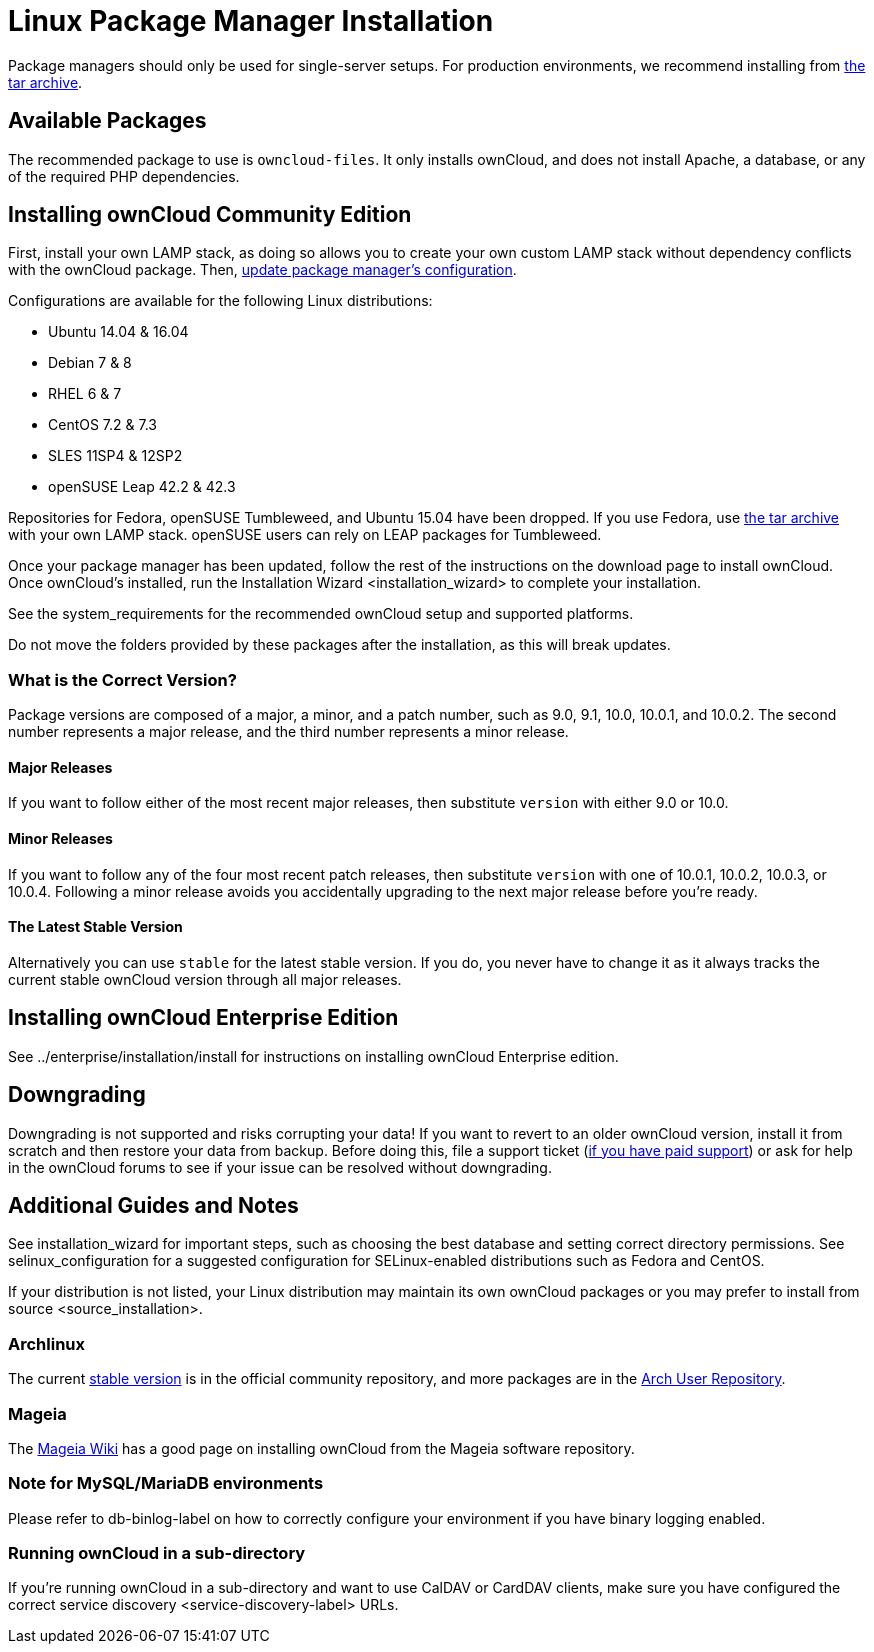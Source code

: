 Linux Package Manager Installation
==================================

Package managers should only be used for single-server setups. For
production environments, we recommend installing from
https://owncloud.org/download/#owncloud-server-tar-ball[the tar
archive].

[[available-packages]]
Available Packages
------------------

The recommended package to use is `owncloud-files`. It only installs
ownCloud, and does not install Apache, a database, or any of the
required PHP dependencies.

[[installing-owncloud-community-edition]]
Installing ownCloud Community Edition
-------------------------------------

First, install your own LAMP stack, as doing so allows you to create
your own custom LAMP stack without dependency conflicts with the
ownCloud package. Then,
http://download.owncloud.org/download/repositories/10.0/owncloud/[update
package manager’s configuration].

Configurations are available for the following Linux distributions:

* Ubuntu 14.04 & 16.04
* Debian 7 & 8
* RHEL 6 & 7
* CentOS 7.2 & 7.3
* SLES 11SP4 & 12SP2
* openSUSE Leap 42.2 & 42.3

Repositories for Fedora, openSUSE Tumbleweed, and Ubuntu 15.04 have been
dropped. If you use Fedora, use
https://owncloud.org/download/#owncloud-server-tar-ball[the tar archive]
with your own LAMP stack. openSUSE users can rely on LEAP packages for
Tumbleweed.

Once your package manager has been updated, follow the rest of the
instructions on the download page to install ownCloud. Once ownCloud’s
installed, run the Installation Wizard <installation_wizard> to complete
your installation.

See the system_requirements for the recommended ownCloud setup and
supported platforms.

Do not move the folders provided by these packages after the
installation, as this will break updates.

[[what-is-the-correct-version]]
What is the Correct Version?
~~~~~~~~~~~~~~~~~~~~~~~~~~~~

Package versions are composed of a major, a minor, and a patch number,
such as 9.0, 9.1, 10.0, 10.0.1, and 10.0.2. The second number represents
a major release, and the third number represents a minor release.

[[major-releases]]
Major Releases
^^^^^^^^^^^^^^

If you want to follow either of the most recent major releases, then
substitute `version` with either 9.0 or 10.0.

[[minor-releases]]
Minor Releases
^^^^^^^^^^^^^^

If you want to follow any of the four most recent patch releases, then
substitute `version` with one of 10.0.1, 10.0.2, 10.0.3, or 10.0.4.
Following a minor release avoids you accidentally upgrading to the next
major release before you’re ready.

[[the-latest-stable-version]]
The Latest Stable Version
^^^^^^^^^^^^^^^^^^^^^^^^^

Alternatively you can use `stable` for the latest stable version. If you
do, you never have to change it as it always tracks the current stable
ownCloud version through all major releases.

[[installing-owncloud-enterprise-edition]]
Installing ownCloud Enterprise Edition
--------------------------------------

See ../enterprise/installation/install for instructions on installing
ownCloud Enterprise edition.

[[downgrading]]
Downgrading
-----------

Downgrading is not supported and risks corrupting your data! If you want
to revert to an older ownCloud version, install it from scratch and then
restore your data from backup. Before doing this, file a support ticket
(https://owncloud.com/pricing/[if you have paid support]) or ask for
help in the ownCloud forums to see if your issue can be resolved without
downgrading.

[[additional-guides-and-notes]]
Additional Guides and Notes
---------------------------

See installation_wizard for important steps, such as choosing the best
database and setting correct directory permissions. See
selinux_configuration for a suggested configuration for SELinux-enabled
distributions such as Fedora and CentOS.

If your distribution is not listed, your Linux distribution may maintain
its own ownCloud packages or you may prefer to
install from source <source_installation>.

[[archlinux]]
Archlinux
~~~~~~~~~

The current
https://www.archlinux.org/packages/community/any/owncloud[stable
version] is in the official community repository, and more packages are
in the https://aur.archlinux.org/packages/?O=0&K=owncloud[Arch User
Repository].

[[mageia]]
Mageia
~~~~~~

The https://wiki.mageia.org/en/OwnCloud[Mageia Wiki] has a good page on
installing ownCloud from the Mageia software repository.

[[note-for-mysqlmariadb-environments]]
Note for MySQL/MariaDB environments
~~~~~~~~~~~~~~~~~~~~~~~~~~~~~~~~~~~

Please refer to db-binlog-label on how to correctly configure your
environment if you have binary logging enabled.

[[running-owncloud-in-a-sub-directory]]
Running ownCloud in a sub-directory
~~~~~~~~~~~~~~~~~~~~~~~~~~~~~~~~~~~

If you’re running ownCloud in a sub-directory and want to use CalDAV or
CardDAV clients, make sure you have configured the correct
service discovery <service-discovery-label> URLs.
